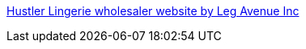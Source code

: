 :jbake-type: post
:jbake-status: published
:jbake-title: Hustler Lingerie wholesaler website by Leg Avenue Inc
:jbake-tags: web,adult,boutique,lingerie,_mois_avr.,_année_2005
:jbake-date: 2005-04-07
:jbake-depth: ../
:jbake-uri: shaarli/1112829696000.adoc
:jbake-source: https://nicolas-delsaux.hd.free.fr/Shaarli?searchterm=http%3A%2F%2Fwww.hustlerlingerie.com%2F&searchtags=web+adult+boutique+lingerie+_mois_avr.+_ann%C3%A9e_2005
:jbake-style: shaarli

http://www.hustlerlingerie.com/[Hustler Lingerie wholesaler website by Leg Avenue Inc]


